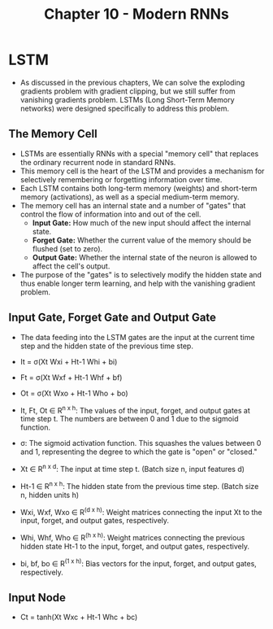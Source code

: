 #+title: Chapter 10 - Modern RNNs

* LSTM
- As discussed in the previous chapters, We can solve the exploding gradients problem with gradient clipping, but we still suffer
  from vanishing gradients problem. LSTMs (Long Short-Term Memory networks) were designed specifically to address this problem.

** The Memory Cell
- LSTMs are essentially RNNs with a special "memory cell" that replaces the ordinary recurrent node in standard RNNs.
- This memory cell is the heart of the LSTM and provides a mechanism for selectively remembering or forgetting information over time.
- Each LSTM contains both long-term memory (weights) and short-term memory (activations), as well as a special medium-term memory.
- The memory cell has an internal state and a number of "gates" that control the flow of information into and out of the cell.
  - *Input Gate:* How much of the new input should affect the internal state.
  - *Forget Gate:* Whether the current value of the memory should be flushed (set to zero).
  - *Output Gate:* Whether the internal state of the neuron is allowed to affect the cell's output.

- The purpose of the "gates" is to selectively modify the hidden state and thus enable longer term learning,
  and help with the vanishing gradient problem.

** Input Gate, Forget Gate and Output Gate
- The data feeding into the LSTM gates are the input at the current time step and the hidden state of the previous time step.
   
  [[./images/LSTM1.png]] 

- It = σ(Xt Wxi + Ht-1 Whi + bi)
- Ft = σ(Xt Wxf + Ht-1 Whf + bf)
- Ot = σ(Xt Wxo + Ht-1 Who + bo)

- It, Ft, Ot ∈ R^{n x h}: The values of the input, forget, and output gates at time step t. The numbers are between 0 and 1 due to the sigmoid function.
- σ: The sigmoid activation function. This squashes the values between 0 and 1, representing the degree to which the gate is "open" or "closed."
- Xt ∈ R^{n x d}: The input at time step t. (Batch size n, input features d)
- Ht-1 ∈ R^{n x h}: The hidden state from the previous time step. (Batch size n, hidden units h)
- Wxi, Wxf, Wxo ∈ R^(d x h): Weight matrices connecting the input Xt to the input, forget, and output gates, respectively.
- Whi, Whf, Who ∈ R^(h x h): Weight matrices connecting the previous hidden state Ht-1 to the input, forget, and output gates, respectively.
- bi, bf, bo ∈ R^(1 x h): Bias vectors for the input, forget, and output gates, respectively.

** Input Node
- Ct = tanh(Xt Wxc + Ht-1 Whc + bc)
